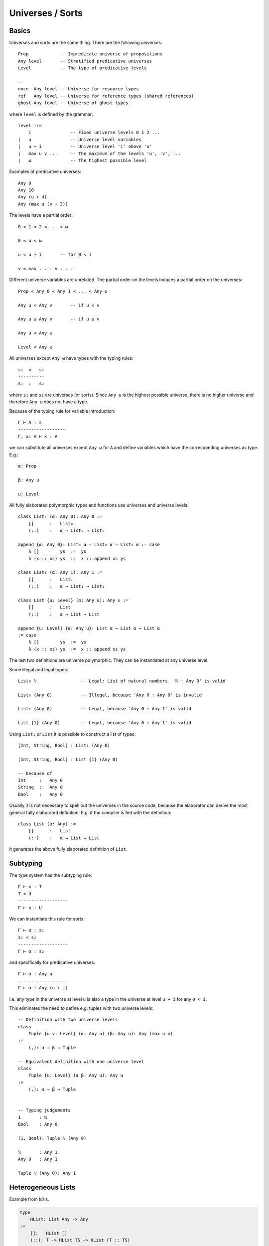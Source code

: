 .. _Universes:

****************************************
Universes / Sorts
****************************************




Basics
========================================


Universes and sorts are the same thing. There are the following universes::

    Prop            -- Impredicate universe of propositions
    Any level       -- Stratified predicative universes
    Level           -- The type of predicative levels

    --
    once  Any level -- Universe for resource types
    ref   Any level -- Universe for reference types (shared references)
    ghost Any level -- Universe of ghost types

where ``level`` is defined by the grammar::

    level ::=
        i               -- Fixed universe levels 0 1 2 ...
    |   u               -- Universe level variables
    |   u + i           -- Universe level 'i' above 'u'
    |   max u v ...     -- The maximum of the levels 'u', 'v', ...
    |   ω               -- The highest possible level

Examples of predicative universes::

    Any 0
    Any 10
    Any (u + 4)
    Any (max u (v + 3))


The levels have a partial order::

    0 < 1 < 2 < ... < ω

    0 ≤ u < ω

    u < u + i       -- for 0 < i

    v ≤ max . . . v . . .

Different universe variables are unrelated. The partial order on the levels
induces a partial order on the universes::

    Prop < Any 0 < Any 1 < ... < Any ω

    Any u < Any v       -- if u < v

    Any u ≤ Any v       -- if u ≤ v

    Any u < Any ω

    Level < Any ω

All universes except ``Any ω`` have types with the typing rules::

    s₁  <   s₂
    ----------
    s₁  :   s₂

where ``s₁`` and ``s₂`` are universes (or sorts). Since ``Any ω`` is the highest
possible universe, there is no higher universe and therefore ``Any ω`` does not
have a type.

Because of the typing rule for variable introduction::

    Γ ⊢ A : s
    ------------------
    Γ, x: A ⊢ x : A

we can substitute all universes except ``Any ω`` for ``A`` and
define variables which have the corresponding universes as type. E.g.::

    α: Prop

    β: Any u

    u: Level


All fully elaborated polymorphic types and functions use universes and universe
levels::

    class List₀ (α: Any 0): Any 0 :=
        []      :   List₀
        (::)    :   α → List₀ → List₀

    append {α: Any 0}: List₀ α → List₀ α → List₀ α := case
        λ []        ys  :=  ys
        λ (x :: xs) ys  :=  x :: append xs ys

    class List₁ (α: Any 1): Any 1 :=
        []      :   List₁
        (::)    :   α → List₁ → List₁

    class List {u: Level} (α: Any u): Any u :=
        []      :   List
        (::)    :   α → List → List

    append {u: Level} {α: Any u}: List α → List α → List α
    := case
        λ []        ys  :=  ys
        λ (x :: xs) ys  :=  x :: append xs ys


The last two definitions are universe polymorphic. They can be instantiated at
any universe level.

Some illegal and legal types::

    List₀ ℕ                 -- Legal: List of natural numbers. 'ℕ : Any 0' is valid

    List₀ (Any 0)           -- Illegal, because 'Any 0 : Any 0' is invalid

    List₁ (Any 0)           -- Legal, because 'Any 0 : Any 1' is valid

    List {1} (Any 0)        -- Legal, because 'Any 0 : Any 1' is valid


Using ``List₁`` or ``List`` it is possible to construct a list of types::

    [Int, String, Bool] : List₁ (Any 0)

    [Int, String, Bool] : List {1} (Any 0)

    -- because of
    Int     :   Any 0
    String  :   Any 0
    Bool    :   Any 0

Usually it is not necessary to spell out the universes in the source code,
because the elaborator can derive the most general fully elaborated definition.
E.g. if the compiler is fed with the definition::

    class List (α: Any) :=
        []      :   List
        (::)    :   α → List → List

it generates the above fully elaborated definition of ``List``.



Subtyping
========================================

The type system has the subtyping rule::

    Γ ⊢ x : T
    T < U
    -------------------
    Γ ⊢ x : U



We can instantiate this rule for sorts::

    Γ ⊢ α : s₁
    s₁ < s₂
    -------------------
    Γ ⊢ α : s₂

and specifically for predicative universes::

    Γ ⊢ α : Any u
    -------------------
    Γ ⊢ α : Any (u + i)

I.e. any type in the universe at level ``u`` is also a type in the universe at
level ``u + i`` for any ``0 < i``.

This eliminates the need to define e.g. tuples with two universe levels::

    -- Definition with two universe levels
    class
        Tuple {u v: Level} (α: Any u) (β: Any u): Any (max u v)
    :=
        (,): α → β → Tuple

    -- Equivalent definition with one universe level
    class
        Tuple {u: Level} (α β: Any u): Any u
    :=
        (,): α → β → Tuple


    -- Typing judgements
    1       : ℕ
    Bool    : Any 0

    (1, Bool): Tuple ℕ (Any 0)

    ℕ       : Any 1
    Any 0   : Any 1

    Tuple ℕ (Any 0): Any 1





Heterogeneous Lists
============================================================

Example from Idris.

.. code-block::

    type
        HList: List Any -> Any
    :=
        []:   HList []
        (::): T -> HList TS -> HList (T :: TS)


    type
        ElemAt: Natural -> Any -> List Any -> Any
            -- ElemAt i T TS: The 'i'th element of list 'TS' is 'T'.
    :=
        atZero {T TS}: ElemAt zero T (T :: TS)

        atSucc {k T U TS}: ElemAt k T TS -> ElemAt (succ k) T (U :: TS)

    lookup
        {T: Any} {TS: List Any}
        : all {i}: ElemAt i T TS -> HList TS -> T
    := case
        \ atZero        (x :: xs) :=
            x
        \ (atSucc atk)  (x :: xs) :=
            lookup atk xs

Note that types are erased in the runtime. Therefore an object of type ``ElemAt
i T TS`` is only the number ``i`` i.e. we are looking up the ``i``\ th element
of the list with ``lookup at_i hlst``.




Draft
========================================




Using universe levels it is possible to define dependent lists::

    class
        DList {u: Level} {α: Any u} (P: α → Any u): List α → Any u
    :=
        hnil    : DList []
        hcons   : ∀ {x: α} {xs: List α}: P x → DList xs → Dlist (x :: xs)


Let ``α`` be ``Any 0``. This requires ``0 < u``. Then we can use ::

    \ (T: Any 0): Any u := T

for the predicate ``P``. This gives ``P ℕ ~~> ℕ``, ``P Bool ~~> Bool`` etc. i.e.
``P`` is the identity function on types. In that case we can form ::

    hcons 5 (hcons true hnil): DList (\ T := T) [ℕ, Bool]


An easier to unserstand type is the type of heterogenious lists::

    class
        HList {u: Level}: List (Any u) → Any (u + 1)
    :=
        []:   HList []
        (::): ∀ {T: Any u} {Ts: List (Any u)}: T → HList Ts → Hlist (T :: Ts)

Having this we can form ::

    [1, true]: HList [ℕ, Bool]
